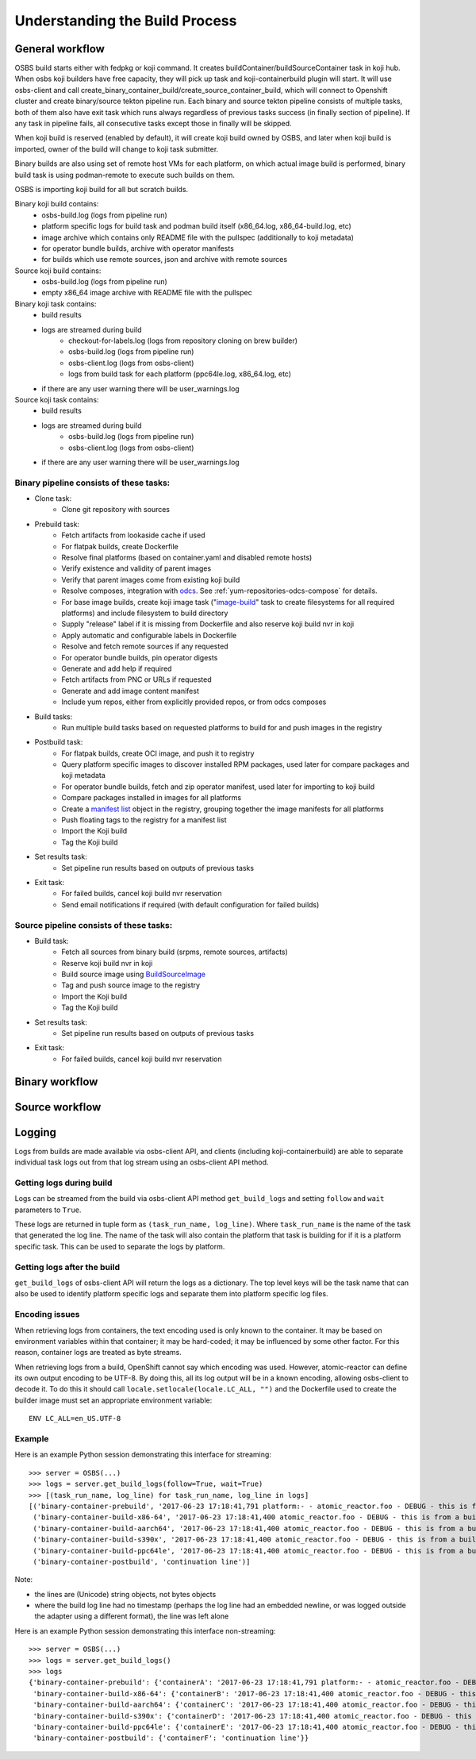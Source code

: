 .. _`build process`:

Understanding the Build Process
===============================

General workflow
----------------

.. image:: images/osbs2_detail.svg
   :alt: OSBS workflow diagram


OSBS build starts either with fedpkg or koji command. It creates buildContainer/buildSourceContainer
task in koji hub. When osbs koji builders have free capacity, they will pick up task
and koji-containerbuild plugin will start. It will use osbs-client and call
create_binary_container_build/create_source_container_build,
which will connect to Openshift cluster and create binary/source tekton pipeline run.
Each binary and source tekton pipeline consists of multiple tasks, both of them also have exit task
which runs always regardless of previous tasks success (in finally section of pipeline).
If any task in pipeline fails, all consecutive tasks except those in finally will be skipped.

When koji build is reserved (enabled by default), it will create koji build owned by OSBS,
and later when koji build is imported, owner of the build will change to koji task submitter.

Binary builds are also using set of remote host VMs for each platform, on which actual image build
is performed, binary build task is using podman-remote to execute such builds on them.

OSBS is importing koji build for all but scratch builds.

Binary koji build contains:
    - osbs-build.log (logs from pipeline run)
    - platform specific logs for build task and podman build itself
      (x86_64.log, x86_64-build.log, etc)
    - image archive which contains only README file with the pullspec (additionally
      to koji metadata)
    - for operator bundle builds, archive with operator manifests
    - for builds which use remote sources, json and archive with remote sources

Source koji build contains:
    - osbs-build.log (logs from pipeline run)
    - empty x86_64 image archive with README file with the pullspec

Binary koji task contains:
    - build results
    - logs are streamed during build
        * checkout-for-labels.log (logs from repository cloning on brew builder)
        * osbs-build.log (logs from pipeline run)
        * osbs-client.log (logs from osbs-client)
        * logs from build task for each platform (ppc64le.log, x86_64.log, etc)
    - if there are any user warning there will be user_warnings.log

Source koji task contains:
    - build results
    - logs are streamed during build
        * osbs-build.log (logs from pipeline run)
        * osbs-client.log (logs from osbs-client)
    - if there are any user warning there will be user_warnings.log


Binary pipeline consists of these tasks:
~~~~~~~~~~~~~~~~~~~~~~~~~~~~~~~~~~~~~~~~

- Clone task:
    * Clone git repository with sources

- Prebuild task:
    * Fetch artifacts from lookaside cache if used
    * For flatpak builds, create Dockerfile
    * Resolve final platforms (based on container.yaml and disabled remote hosts)
    * Verify existence and validity of parent images
    * Verify that parent images come from existing koji build
    * Resolve composes, integration with `odcs`_. See :ref:`yum-repositories-odcs-compose`
      for details.
    * For base image builds, create koji image task ("`image-build`_" task to create filesystems
      for all required platforms) and include filesystem to build directory
    * Supply "release" label if it is missing from Dockerfile and also reserve koji build nvr
      in koji
    * Apply automatic and configurable labels in Dockerfile
    * Resolve and fetch remote sources if any requested
    * For operator bundle builds, pin operator digests
    * Generate and add help if required
    * Fetch artifacts from PNC or URLs if requested
    * Generate and add image content manifest
    * Include yum repos, either from explicitly provided repos, or from odcs composes

- Build tasks:
    * Run multiple build tasks based on requested platforms to build for and push images
      in the registry

- Postbuild task:
    * For flatpak builds, create OCI image, and push it to registry
    * Query platform specific images to discover installed RPM packages, used later for compare
      packages and koji metadata
    * For operator bundle builds, fetch and zip operator manifest, used later for importing
      to koji build
    * Compare packages installed in images for all platforms
    * Create a `manifest list`_ object in the registry, grouping together the image manifests
      for all platforms
    * Push floating tags to the registry for a manifest list
    * Import the Koji build
    * Tag the Koji build

- Set results task:
    * Set pipeline run results based on outputs of previous tasks

- Exit task:
    * For failed builds, cancel koji build nvr reservation
    * Send email notifications if required (with default configuration for failed builds)

.. _`image-build`: https://docs.pagure.org/koji/image_build/
.. _`manifest list`: https://docs.docker.com/registry/spec/manifest-v2-2/#manifest-list
.. _`odcs`: https://pagure.io/odcs

Source pipeline consists of these tasks:
~~~~~~~~~~~~~~~~~~~~~~~~~~~~~~~~~~~~~~~~

- Build task:
    * Fetch all sources from binary build (srpms, remote sources, artifacts)
    * Reserve koji build nvr in koji
    * Build source image using `BuildSourceImage`_
    * Tag and push source image to the registry
    * Import the Koji build
    * Tag the Koji build

- Set results task:
    * Set pipeline run results based on outputs of previous tasks

- Exit task:
    * For failed builds, cancel koji build nvr reservation

.. _`BuildSourceImage`: https://github.com/containers/BuildSourceImage

Binary workflow
---------------

.. image:: images/osbs2_binary.svg
   :alt: OSBS binary detail workflow diagram


Source workflow
---------------

.. image:: images/osbs2_source.svg
   :alt: OSBS source detail workflow diagram


Logging
-------

Logs from builds are made available via osbs-client API,
and clients (including koji-containerbuild) are able to separate
individual task logs out from that log stream using an
osbs-client API method.

Getting logs during build
~~~~~~~~~~~~~~~~~~~~~~~~~

Logs can be streamed from the build via osbs-client API method
``get_build_logs`` and setting ``follow`` and ``wait`` parameters
to ``True``.

These logs are returned in tuple form as ``(task_run_name, log_line)``. Where
``task_run_name`` is the name of the task that generated the log line. The name
of the task will also contain the platform that task is building for if it is a
platform specific task. This can be used to separate the logs by platform.

Getting logs after the build
~~~~~~~~~~~~~~~~~~~~~~~~~~~~

``get_build_logs`` of osbs-client API will return the logs as a dictionary. The
top level keys will be the task name that can also be used to identify platform
specific logs and separate them into platform specific log files.

Encoding issues
~~~~~~~~~~~~~~~

When retrieving logs from containers, the text encoding used is only
known to the container. It may be based on environment variables
within that container; it may be hard-coded; it may be influenced by
some other factor. For this reason, container logs are treated as byte
streams.

When retrieving logs from a build, OpenShift cannot say which encoding
was used. However, atomic-reactor can define its own output encoding
to be UTF-8. By doing this, all its log output will be in a known
encoding, allowing osbs-client to decode it. To do this it should call
``locale.setlocale(locale.LC_ALL, "")`` and the Dockerfile used to
create the builder image must set an appropriate environment
variable::

  ENV LC_ALL=en_US.UTF-8


Example
~~~~~~~

Here is an example Python session demonstrating this interface for streaming::

  >>> server = OSBS(...)
  >>> logs = server.get_build_logs(follow=True, wait=True)
  >>> [(task_run_name, log_line) for task_run_name, log_line in logs]
  [('binary-container-prebuild', '2017-06-23 17:18:41,791 platform:- - atomic_reactor.foo - DEBUG - this is from the pipeline task'),
   ('binary-container-build-x86-64', '2017-06-23 17:18:41,400 atomic_reactor.foo - DEBUG - this is from a build'),
   ('binary-container-build-aarch64', '2017-06-23 17:18:41,400 atomic_reactor.foo - DEBUG - this is from a build'),
   ('binary-container-build-s390x', '2017-06-23 17:18:41,400 atomic_reactor.foo - DEBUG - this is from a build'),
   ('binary-container-build-ppc64le', '2017-06-23 17:18:41,400 atomic_reactor.foo - DEBUG - this is from a build'),
   ('binary-container-postbuild', 'continuation line')]

Note:

- the lines are (Unicode) string objects, not bytes objects

- where the build log line had no timestamp (perhaps the log
  line had an embedded newline, or was logged outside the adapter
  using a different format), the line was left alone

Here is an example Python session demonstrating this interface non-streaming::

  >>> server = OSBS(...)
  >>> logs = server.get_build_logs()
  >>> logs
  {'binary-container-prebuild': {'containerA': '2017-06-23 17:18:41,791 platform:- - atomic_reactor.foo - DEBUG - this is from the pipeline task'},
   'binary-container-build-x86-64': {'containerB': '2017-06-23 17:18:41,400 atomic_reactor.foo - DEBUG - this is from a build'},
   'binary-container-build-aarch64': {'containerC': '2017-06-23 17:18:41,400 atomic_reactor.foo - DEBUG - this is from a build'},
   'binary-container-build-s390x': {'containerD': '2017-06-23 17:18:41,400 atomic_reactor.foo - DEBUG - this is from a build'},
   'binary-container-build-ppc64le': {'containerE': '2017-06-23 17:18:41,400 atomic_reactor.foo - DEBUG - this is from a build'},
   'binary-container-postbuild': {'containerF': 'continuation line'}}



